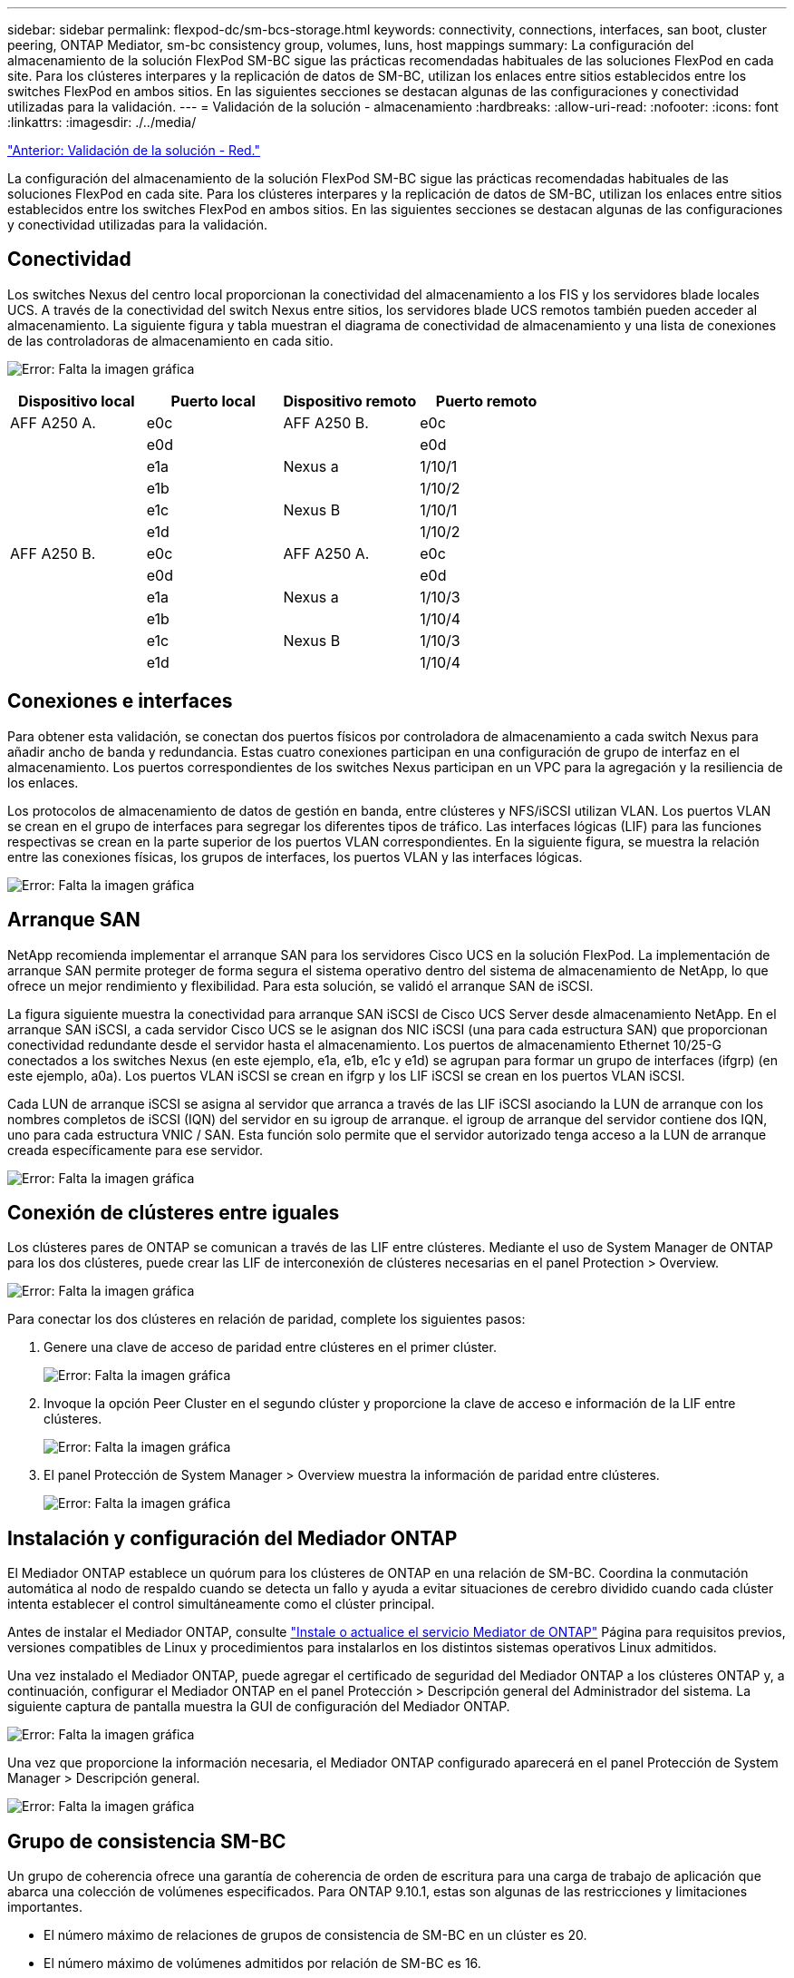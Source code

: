 ---
sidebar: sidebar 
permalink: flexpod-dc/sm-bcs-storage.html 
keywords: connectivity, connections, interfaces, san boot, cluster peering, ONTAP Mediator, sm-bc consistency group, volumes, luns, host mappings 
summary: La configuración del almacenamiento de la solución FlexPod SM-BC sigue las prácticas recomendadas habituales de las soluciones FlexPod en cada site. Para los clústeres interpares y la replicación de datos de SM-BC, utilizan los enlaces entre sitios establecidos entre los switches FlexPod en ambos sitios. En las siguientes secciones se destacan algunas de las configuraciones y conectividad utilizadas para la validación. 
---
= Validación de la solución - almacenamiento
:hardbreaks:
:allow-uri-read: 
:nofooter: 
:icons: font
:linkattrs: 
:imagesdir: ./../media/


link:sm-bcs-network.html["Anterior: Validación de la solución - Red."]

La configuración del almacenamiento de la solución FlexPod SM-BC sigue las prácticas recomendadas habituales de las soluciones FlexPod en cada site. Para los clústeres interpares y la replicación de datos de SM-BC, utilizan los enlaces entre sitios establecidos entre los switches FlexPod en ambos sitios. En las siguientes secciones se destacan algunas de las configuraciones y conectividad utilizadas para la validación.



== Conectividad

Los switches Nexus del centro local proporcionan la conectividad del almacenamiento a los FIS y los servidores blade locales UCS. A través de la conectividad del switch Nexus entre sitios, los servidores blade UCS remotos también pueden acceder al almacenamiento. La siguiente figura y tabla muestran el diagrama de conectividad de almacenamiento y una lista de conexiones de las controladoras de almacenamiento en cada sitio.

image:sm-bcs-image22.png["Error: Falta la imagen gráfica"]

|===
| Dispositivo local | Puerto local | Dispositivo remoto | Puerto remoto 


| AFF A250 A. | e0c | AFF A250 B. | e0c 


|  | e0d |  | e0d 


|  | e1a | Nexus a | 1/10/1 


|  | e1b |  | 1/10/2 


|  | e1c | Nexus B | 1/10/1 


|  | e1d |  | 1/10/2 


| AFF A250 B. | e0c | AFF A250 A. | e0c 


|  | e0d |  | e0d 


|  | e1a | Nexus a | 1/10/3 


|  | e1b |  | 1/10/4 


|  | e1c | Nexus B | 1/10/3 


|  | e1d |  | 1/10/4 
|===


== Conexiones e interfaces

Para obtener esta validación, se conectan dos puertos físicos por controladora de almacenamiento a cada switch Nexus para añadir ancho de banda y redundancia. Estas cuatro conexiones participan en una configuración de grupo de interfaz en el almacenamiento. Los puertos correspondientes de los switches Nexus participan en un VPC para la agregación y la resiliencia de los enlaces.

Los protocolos de almacenamiento de datos de gestión en banda, entre clústeres y NFS/iSCSI utilizan VLAN. Los puertos VLAN se crean en el grupo de interfaces para segregar los diferentes tipos de tráfico. Las interfaces lógicas (LIF) para las funciones respectivas se crean en la parte superior de los puertos VLAN correspondientes. En la siguiente figura, se muestra la relación entre las conexiones físicas, los grupos de interfaces, los puertos VLAN y las interfaces lógicas.

image:sm-bcs-image23.png["Error: Falta la imagen gráfica"]



== Arranque SAN

NetApp recomienda implementar el arranque SAN para los servidores Cisco UCS en la solución FlexPod. La implementación de arranque SAN permite proteger de forma segura el sistema operativo dentro del sistema de almacenamiento de NetApp, lo que ofrece un mejor rendimiento y flexibilidad. Para esta solución, se validó el arranque SAN de iSCSI.

La figura siguiente muestra la conectividad para arranque SAN iSCSI de Cisco UCS Server desde almacenamiento NetApp. En el arranque SAN iSCSI, a cada servidor Cisco UCS se le asignan dos NIC iSCSI (una para cada estructura SAN) que proporcionan conectividad redundante desde el servidor hasta el almacenamiento. Los puertos de almacenamiento Ethernet 10/25-G conectados a los switches Nexus (en este ejemplo, e1a, e1b, e1c y e1d) se agrupan para formar un grupo de interfaces (ifgrp) (en este ejemplo, a0a). Los puertos VLAN iSCSI se crean en ifgrp y los LIF iSCSI se crean en los puertos VLAN iSCSI.

Cada LUN de arranque iSCSI se asigna al servidor que arranca a través de las LIF iSCSI asociando la LUN de arranque con los nombres completos de iSCSI (IQN) del servidor en su igroup de arranque. el igroup de arranque del servidor contiene dos IQN, uno para cada estructura VNIC / SAN. Esta función solo permite que el servidor autorizado tenga acceso a la LUN de arranque creada específicamente para ese servidor.

image:sm-bcs-image24.png["Error: Falta la imagen gráfica"]



== Conexión de clústeres entre iguales

Los clústeres pares de ONTAP se comunican a través de las LIF entre clústeres. Mediante el uso de System Manager de ONTAP para los dos clústeres, puede crear las LIF de interconexión de clústeres necesarias en el panel Protection > Overview.

image:sm-bcs-image25.png["Error: Falta la imagen gráfica"]

Para conectar los dos clústeres en relación de paridad, complete los siguientes pasos:

. Genere una clave de acceso de paridad entre clústeres en el primer clúster.
+
image:sm-bcs-image26.png["Error: Falta la imagen gráfica"]

. Invoque la opción Peer Cluster en el segundo clúster y proporcione la clave de acceso e información de la LIF entre clústeres.
+
image:sm-bcs-image27.png["Error: Falta la imagen gráfica"]

. El panel Protección de System Manager > Overview muestra la información de paridad entre clústeres.
+
image:sm-bcs-image28.png["Error: Falta la imagen gráfica"]





== Instalación y configuración del Mediador ONTAP

El Mediador ONTAP establece un quórum para los clústeres de ONTAP en una relación de SM-BC. Coordina la conmutación automática al nodo de respaldo cuando se detecta un fallo y ayuda a evitar situaciones de cerebro dividido cuando cada clúster intenta establecer el control simultáneamente como el clúster principal.

Antes de instalar el Mediador ONTAP, consulte https://docs.netapp.com/us-en/ontap/mediator/index.html["Instale o actualice el servicio Mediator de ONTAP"^] Página para requisitos previos, versiones compatibles de Linux y procedimientos para instalarlos en los distintos sistemas operativos Linux admitidos.

Una vez instalado el Mediador ONTAP, puede agregar el certificado de seguridad del Mediador ONTAP a los clústeres ONTAP y, a continuación, configurar el Mediador ONTAP en el panel Protección > Descripción general del Administrador del sistema. La siguiente captura de pantalla muestra la GUI de configuración del Mediador ONTAP.

image:sm-bcs-image29.png["Error: Falta la imagen gráfica"]

Una vez que proporcione la información necesaria, el Mediador ONTAP configurado aparecerá en el panel Protección de System Manager > Descripción general.

image:sm-bcs-image30.png["Error: Falta la imagen gráfica"]



== Grupo de consistencia SM-BC

Un grupo de coherencia ofrece una garantía de coherencia de orden de escritura para una carga de trabajo de aplicación que abarca una colección de volúmenes especificados. Para ONTAP 9.10.1, estas son algunas de las restricciones y limitaciones importantes.

* El número máximo de relaciones de grupos de consistencia de SM-BC en un clúster es 20.
* El número máximo de volúmenes admitidos por relación de SM-BC es 16.
* La cantidad máxima de extremos totales de origen y destino en un clúster es 200.


Para obtener más detalles, consulte la documentación de ONTAP SM-BC en https://docs.netapp.com/us-en/ontap/smbc/smbc_plan_additional_restrictions_and_limitations.html["restricciones y limitaciones"^].

Para la configuración de validación, se utilizó System Manager de ONTAP para crear los grupos de consistencia a fin de proteger los LUN de arranque de ESXi y los LUN de almacenes de datos compartidos en ambos sitios. Para acceder al cuadro de diálogo de creación de grupos de consistencia, vaya a Protection > Overview > Protect for Business Continuity > Protect Consistency Group. Para crear un grupo de consistencia, proporcione la información de la máquina virtual de almacenamiento de destino, clúster de origen y volumen de destino necesarios para la creación.

image:sm-bcs-image31.png["Error: Falta la imagen gráfica"]

En la siguiente tabla, se enumeran los cuatro grupos de coherencia que se crean y los volúmenes que se incluyen en cada grupo de coherencia para la prueba de validación.

|===
| System Manager | Grupo de consistencia | Volúmenes 


| Centro a | cg_esxi_a | esxi_a 


| Centro a | cg_infra_datastore_a | infra_datastore_a_01 infra_datastore_a_02 


| Centro B | cg_esxi_b | esxi_b 


| Centro B | cg_infra_datastore_b | infra_datastore_b_01 infra_datastore_b_02 
|===
Después de crear los grupos de consistencia, se muestran bajo las respectivas relaciones de protección en el sitio A y en el sitio B.

Esta captura de pantalla muestra las relaciones de los grupos de consistencia en la instalación A.

image:sm-bcs-image32.png["Error: Falta la imagen gráfica"]

Esta captura de pantalla muestra las relaciones de los grupos de consistencia en la instalación B.

image:sm-bcs-image33.png["Error: Falta la imagen gráfica"]

Esta captura de pantalla muestra los detalles de las relaciones del grupo de coherencia para el grupo cg_infra_datastore_b.

image:sm-bcs-image34.png["Error: Falta la imagen gráfica"]



== Volúmenes, LUN y asignaciones de host

Una vez que se han creado los grupos de coherencia, SnapMirror sincroniza los volúmenes de origen y de destino para que los datos siempre puedan estar sincronizados. Los volúmenes de destino en el sitio remoto transportan los nombres de los volúmenes con el fin _dest. Por ejemplo, para el volumen esxi_a en el sitio a un clúster, hay un volumen de protección de datos (DP) esxi_a_dest correspondiente en el sitio B.

Esta captura de pantalla muestra la información de volumen del sitio A.

image:sm-bcs-image35.png["Error: Falta la imagen gráfica"]

Esta captura de pantalla muestra la información de volumen del sitio B.

image:sm-bcs-image36.png["Error: Falta la imagen gráfica"]

Para facilitar una conmutación por error transparente de aplicaciones, los LUN reflejados de SM-BC también deben asignarse a los hosts del clúster de destino. Esto permite que los hosts vean correctamente las rutas a las LUN desde los clústeres de origen y de destino. La `igroup show` y.. `lun show` Las salidas para el sitio A y el sitio B se capturan en las dos capturas de pantalla siguientes. Con las asignaciones creadas, cada host ESXi del clúster ve su propio LUN de arranque SAN como ID 0 y los cuatro LUN de almacén de datos iSCSI compartidos.

Esta captura de pantalla muestra los iGroups del host y la asignación de LUN para el sitio A un clúster.

image:sm-bcs-image37.png["Error: Falta la imagen gráfica"]

Esta captura de pantalla muestra los iGroups del host y la asignación de LUN para el clúster del sitio B.

image:sm-bcs-image38.png["Error: Falta la imagen gráfica"]

link:sm-bcs-virtualization.html["Siguiente: Validación de la solución - virtualización."]
